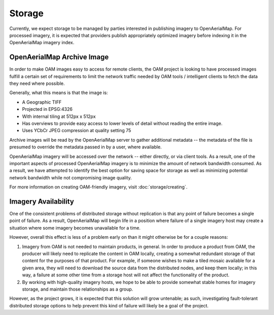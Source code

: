 Storage
=======

Currently, we expect storage to be managed by parties interested in
publishing imagery to OpenAerialMap. For processed imagery, it is
expected that providers publish appropriately optimized imagery before
indexing it in the OpenAerialMap imagery index. 

.. _optimized:

OpenAerialMap Archive Image
+++++++++++++++++++++++++++

In order to make OAM images easy to access for remote clients, the OAM
project is looking to have processed images fulfill a certain set of 
requirements to limit the network traffic needed by OAM tools / intelligent
clients to fetch the data they need where possible.

Generally, what this means is that the image is:

* A Geographic TIFF
* Projected in EPSG:4326
* With internal tiling at 512px x 512px
* Has overviews to provide easy access to lower levels of detail
  without reading the entire image.
* Uses YCbCr JPEG compression at quality setting 75

Archive images will be read by the OpenAerialMap server to gather additional
metadata -- the metadata of the file is presumed to override the metadata
passed in by a user, where available.

OpenAerialMap imagery will be accessed over the network -- either directly,
or via client tools. As a result, one of the important aspects of processed
OpenAerialMap imagery is to minimize the amount of network bandwidth 
consumed. As a result, we have attempted to identify the best option for
saving space for storage as well as minimizing potential network bandwidth
while not compromising image quality. 

For more information on creating OAM-friendly imagery, visit  
:doc:`storage/creating`.

Imagery Availability
++++++++++++++++++++

One of the consistent problems of distributed storage without
replication is that any point of failure becomes a single point of
failure. As a result, OpenAerialMap will begin life in a position where
failure of a single imagery host may create a situation where some
imagery becomes unavailable for a time.

However, overall this effect is less of a problem early on than it might
otherwise be for a couple reasons:

1. Imagery from OAM is not needed to maintain products, in general. In 
   order to produce a product from OAM, the producer will likely need to
   replicate the content in OAM locally, creating a somewhat redundant
   storage of that content for the purposes of that product. For
   example, if someone wishes to make a tiled mosaic available for a
   given area, they will need to download the source data from the
   distributed nodes, and keep them locally; in this way, a failure at
   some other time from a storage host will not affect the functionality
   of the product.
2. By working with high-quality imagery hosts, we hope to be able to
   provide somewhat stable homes for imagery storage, and maintain those
   relationships as a group. 

However, as the project grows, it is expected that this solution will
grow untenable; as such, investigating fault-tolerant distributed
storage options to help prevent this kind of failure will likely be a
goal of the project.
